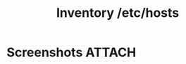 :PROPERTIES:
:ID:       5f1521a8-5028-43f3-896c-9eb3a5a85d3f
:END:
#+title: Inventory /etc/hosts

* Screenshots                                                        :ATTACH:
:PROPERTIES:
:ID:       a33dbefc-1147-4a94-927e-975579d972af
:END:

#+DOWNLOADED: file:///home/nickanderson/Pictures/screenshots/2021-10-06_12-41-12.png @ 2021-10-06 12:42:25
[[attachment:2021-10-06_12-42-25_2021-10-06_12-41-12.png]]
